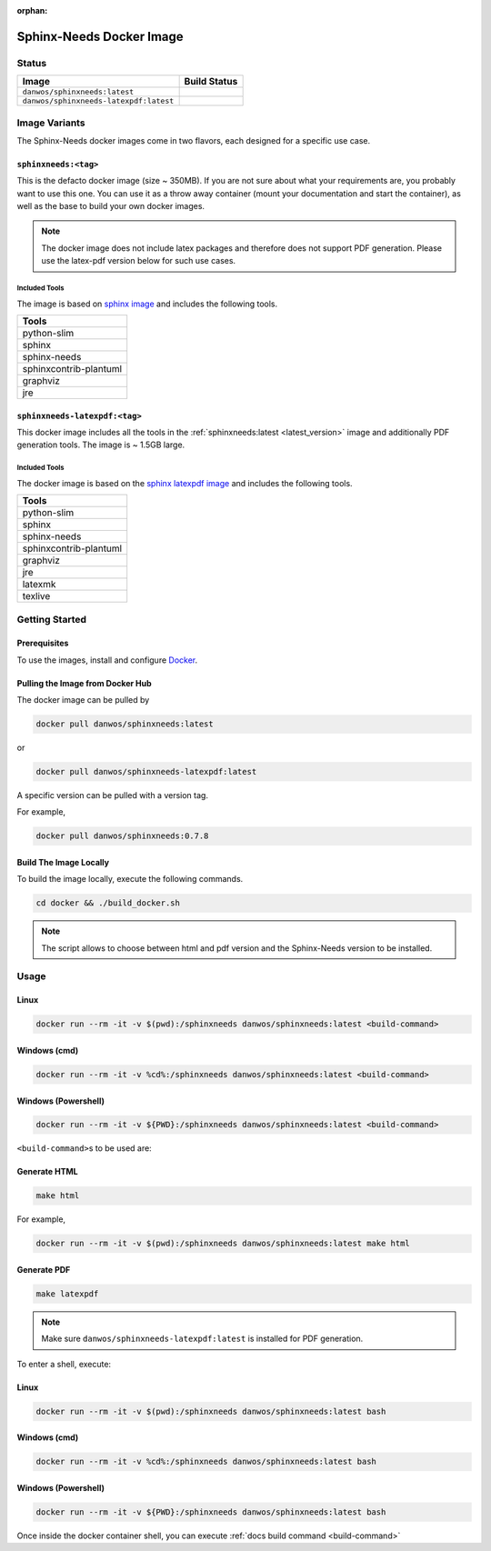 :orphan:

.. _docker:

Sphinx-Needs Docker Image
=========================

Status
------

=======================================  ====================
Image                                    Build Status   
=======================================  ====================
``danwos/sphinxneeds:latest``            |sphinxneeds-status|
``danwos/sphinxneeds-latexpdf:latest``   |sphinxneeds-status|
=======================================  ==================== 

.. |sphinxneeds-status| image:: https://github.com/useblocks/sphinx-needs/actions/workflows/docker.yaml/badge.svg
   :target: https://github.com/useblocks/sphinx-needs/actions/workflows/docker.yaml



Image Variants
--------------

The Sphinx-Needs docker images come in two flavors, each designed for a specific
use case. 

``sphinxneeds:<tag>``
~~~~~~~~~~~~~~~~~~~~~
.. _latest_version:

This is the defacto docker image (size ~ 350MB). If you are not sure about what
your requirements are, you probably want to use this one.
You can use it as a throw away container (mount your documentation and start
the container), as well as the base to build your own docker images.

.. note::
   The docker image does not include latex packages and therefore does
   not support PDF generation. Please use the latex-pdf version below for
   such use cases.

Included Tools
^^^^^^^^^^^^^^

The image is based on `sphinx
image <https://hub.docker.com/r/sphinxdoc/sphinx>`__ and includes the
following tools.

+------------------------+
| Tools                  |
+========================+
| python-slim            |
+------------------------+
| sphinx                 |
+------------------------+
| sphinx-needs           |
+------------------------+
| sphinxcontrib-plantuml |
+------------------------+
| graphviz               |
+------------------------+
| jre                    |
+------------------------+

``sphinxneeds-latexpdf:<tag>``
~~~~~~~~~~~~~~~~~~~~~~~~~~~~~~

This docker image includes all the tools in the :ref:`sphinxneeds:latest <latest_version>` image
and additionally PDF generation tools. The image is ~ 1.5GB large.


Included Tools
^^^^^^^^^^^^^^

The docker image is based on the `sphinx latexpdf
image <https://hub.docker.com/r/sphinxdoc/sphinx-latexpdf>`__ and
includes the following tools.

+------------------------+
| Tools                  |
+========================+
| python-slim            |
+------------------------+
| sphinx                 |
+------------------------+
| sphinx-needs           |
+------------------------+
| sphinxcontrib-plantuml |
+------------------------+
| graphviz               |
+------------------------+
| jre                    |
+------------------------+
| latexmk                |
+------------------------+
| texlive                |
+------------------------+

Getting Started
---------------

Prerequisites
~~~~~~~~~~~~~

To use the images, install and configure `Docker <https://www.docker.com/>`__.


Pulling the Image from Docker Hub
~~~~~~~~~~~~~~~~~~~~~~~~~~~~~~~~~

The docker image can be pulled by

.. code:: bash

   docker pull danwos/sphinxneeds:latest

or

.. code:: bash

   docker pull danwos/sphinxneeds-latexpdf:latest

A specific version can be pulled with a version tag.

For example,

.. code:: bash

   docker pull danwos/sphinxneeds:0.7.8


Build The Image Locally
~~~~~~~~~~~~~~~~~~~~~~~

To build the image locally, execute the following commands.

.. code:: bash

   cd docker && ./build_docker.sh

.. note::
   The script allows to choose between html and pdf version and
   the Sphinx-Needs version to be installed.

Usage
-----

Linux
~~~~~

.. code:: bash

   docker run --rm -it -v $(pwd):/sphinxneeds danwos/sphinxneeds:latest <build-command>

Windows (cmd)
~~~~~~~~~~~~~

.. code:: bash

   docker run --rm -it -v %cd%:/sphinxneeds danwos/sphinxneeds:latest <build-command>

Windows (Powershell)
~~~~~~~~~~~~~~~~~~~~

.. code:: bash

   docker run --rm -it -v ${PWD}:/sphinxneeds danwos/sphinxneeds:latest <build-command>

.. _build-command:

``<build-command>``\ s to be used are:

Generate HTML
~~~~~~~~~~~~~

.. code:: bash

       make html

For example,

.. code:: bash

   docker run --rm -it -v $(pwd):/sphinxneeds danwos/sphinxneeds:latest make html

Generate PDF
~~~~~~~~~~~~

.. code:: bash

       make latexpdf

.. note:: Make sure ``danwos/sphinxneeds-latexpdf:latest`` is installed for PDF generation.

To enter a shell, execute:

Linux
~~~~~

.. code:: bash

   docker run --rm -it -v $(pwd):/sphinxneeds danwos/sphinxneeds:latest bash


Windows (cmd)
~~~~~~~~~~~~~

.. code:: bash

   docker run --rm -it -v %cd%:/sphinxneeds danwos/sphinxneeds:latest bash


Windows (Powershell)
~~~~~~~~~~~~~~~~~~~~

.. code:: bash

   docker run --rm -it -v ${PWD}:/sphinxneeds danwos/sphinxneeds:latest bash

Once inside the docker container shell, you can execute :ref:`docs build command <build-command>`

